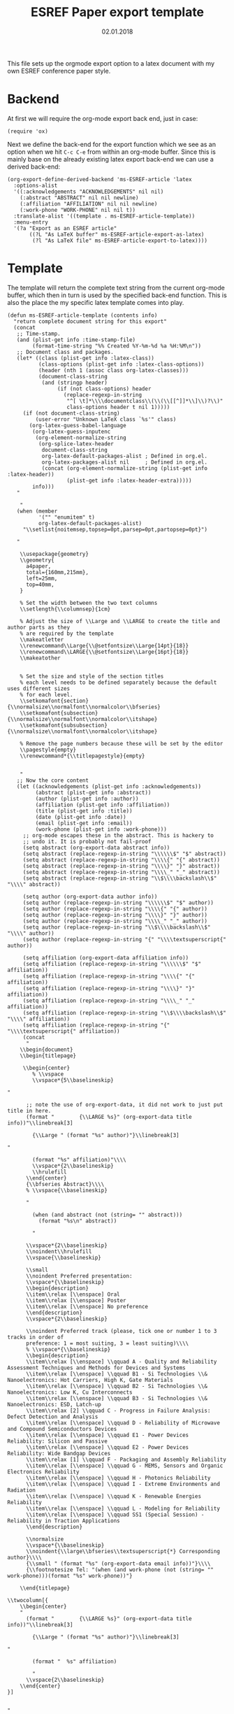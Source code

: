 #+TITLE:  ESREF Paper export template
#+AUTHOR: Markus Sievers
#+EMAIL:  markus.sievers@k-ai.at
#+DATE:   02.01.2018
#+TAGS:   Template

This file sets up the orgmode export option to a latex document with my own ESREF
conference paper style.

* Backend

  At first we will require the org-mode export back end, just in case:

  #+BEGIN_SRC elisp
    (require 'ox)
  #+END_SRC

  Next we define the back-end for the export function which we see as an option when
  we hit ~C-c C-e~ from within an org-mode buffer.  Since this is mainly base on the
  already existing latex export back-end we can use a derived back-end:

  #+BEGIN_SRC elisp
    (org-export-define-derived-backend 'ms-ESREF-article 'latex
      :options-alist
      '((:acknowledgements "ACKNOWLEDGEMENTS" nil nil)
        (:abstract "ABSTRACT" nil nil newline)
        (:affiliation "AFFILIATION" nil nil newline)
        (:work-phone "WORK-PHONE" nil nil t))
      :translate-alist '((template . ms-ESREF-article-template))
      :menu-entry
      '(?a "Export as an ESREF article"
           ((?L "As LaTeX buffer" ms-ESREF-article-export-as-latex)
            (?l "As LaTeX file" ms-ESREF-article-export-to-latex))))
  #+END_SRC

* Template

  The template will return the complete text string from the current org-mode buffer,
  which then in turn is used by the specified back-end function. This is also the
  place the my specific latex template comes into play.

  #+BEGIN_SRC elisp
    (defun ms-ESREF-article-template (contents info)
      "return complete document string for this export"
      (concat
       ;; Time-stamp.
       (and (plist-get info :time-stamp-file)
            (format-time-string "%% Created %Y-%m-%d %a %H:%M\n"))
       ;; Document class and packages.
       (let* ((class (plist-get info :latex-class))
              (class-options (plist-get info :latex-class-options))
              (header (nth 1 (assoc class org-latex-classes)))
              (document-class-string
               (and (stringp header)
                    (if (not class-options) header
                      (replace-regexp-in-string
                       "^[ \t]*\\\\documentclass\\(\\(\\[[^]]*\\]\\)?\\)"
                       class-options header t nil 1)))))
         (if (not document-class-string)
             (user-error "Unknown LaTeX class `%s'" class)
           (org-latex-guess-babel-language
            (org-latex-guess-inputenc
             (org-element-normalize-string
              (org-splice-latex-header
               document-class-string
               org-latex-default-packages-alist ; Defined in org.el.
               org-latex-packages-alist nil     ; Defined in org.el.
               (concat (org-element-normalize-string (plist-get info :latex-header))
                       (plist-get info :latex-header-extra)))))
            info)))
       "

        "
       (when (member
              '("" "enumitem" t)
              org-latex-default-packages-alist)
         "\\setlist{noitemsep,topsep=0pt,parsep=0pt,partopsep=0pt}")

       "

        \\usepackage{geometry}
        \\geometry{
          a4paper,
          total={160mm,215mm},
          left=25mm,
          top=40mm,
        }

        % Set the width between the two text columns
        \\setlength{\\columnsep}{1cm}

        % Adjust the size of \\Large and \\LARGE to create the title and author parts as they
        % are required by the template
        \\makeatletter
        \\renewcommand\\Large{\\@setfontsize\\Large{14pt}{18}}
        \\renewcommand\\LARGE{\\@setfontsize\\Large{16pt}{18}}
        \\makeatother


        % Set the size and style of the section titles
        % each level needs to be defined separately because the default uses different sizes
        % for each level.
        \\setkomafont{section}{\\normalsize\\normalfont\\normalcolor\\bfseries}
        \\setkomafont{subsection}{\\normalsize\\normalfont\\normalcolor\\itshape}
        \\setkomafont{subsubsection}{\\normalsize\\normalfont\\normalcolor\\itshape}

        % Remove the page numbers because these will be set by the editor
        \\pagestyle{empty}
        \\renewcommand*{\\titlepagestyle}{empty}


        "
       ;; Now the core content
       (let ((acknowledgements (plist-get info :acknowledgements))
             (abstract (plist-get info :abstract))
             (author (plist-get info :author))
             (affiliation (plist-get info :affiliation))
             (title (plist-get info :title))
             (date (plist-get info :date))
             (email (plist-get info :email))
             (work-phone (plist-get info :work-phone)))
         ;; org-mode escapes these in the abstract. This is hackery to
         ;; undo it. It is probably not fail-proof
         (setq abstract (org-export-data abstract info))
         (setq abstract (replace-regexp-in-string "\\\\\\$" "$" abstract))
         (setq abstract (replace-regexp-in-string "\\\\{" "{" abstract))
         (setq abstract (replace-regexp-in-string "\\\\}" "}" abstract))
         (setq abstract (replace-regexp-in-string "\\\\_" "_" abstract))
         (setq abstract (replace-regexp-in-string "\\$\\\\backslash\\$" "\\\\" abstract))

         (setq author (org-export-data author info))
         (setq author (replace-regexp-in-string "\\\\\\$" "$" author))
         (setq author (replace-regexp-in-string "\\\\{" "{" author))
         (setq author (replace-regexp-in-string "\\\\}" "}" author))
         (setq author (replace-regexp-in-string "\\\\_" "_" author))
         (setq author (replace-regexp-in-string "\\$\\\\backslash\\$" "\\\\" author))
         (setq author (replace-regexp-in-string "{" "\\\\textsuperscript{" author))

         (setq affiliation (org-export-data affiliation info))
         (setq affiliation (replace-regexp-in-string "\\\\\\$" "$" affiliation))
         (setq affiliation (replace-regexp-in-string "\\\\{" "{" affiliation))
         (setq affiliation (replace-regexp-in-string "\\\\}" "}" affiliation))
         (setq affiliation (replace-regexp-in-string "\\\\_" "_" affiliation))
         (setq affiliation (replace-regexp-in-string "\\$\\\\backslash\\$" "\\\\" affiliation))
         (setq affiliation (replace-regexp-in-string "{" "\\\\textsuperscript{" affiliation))
         (concat
          "
        \\begin{document}
        \\begin{titlepage}

         \\begin{center}
            % \\vspace
            \\vspace*{5\\baselineskip}

    "

          ;; note the use of org-export-data, it did not work to just put title in here.
          (format "        {\\LARGE %s}" (org-export-data title info))"\\linebreak[3]

            {\\Large " (format "%s" author)"}\\linebreak[3]

    "

            (format "%s" affiliation)"\\\\
            \\vspace*{2\\baselineskip}
            \\hrulefill
          \\end{center}
          {\\bfseries Abstract}\\\\
          % \\vspace{\\baselineskip}

          "

            (when (and abstract (not (string= "" abstract)))
              (format "%s\n" abstract))

            "

          \\vspace*{2\\baselineskip}
          \\noindent\\hrulefill
          \\vspace{\\baselineskip}

          \\small
          \\noindent Preferred presentation:
          \\vspace*{\\baselineskip}
          \\begin{description}
          \\item\\relax [\\enspace] Oral
          \\item\\relax [\\enspace] Poster
          \\item\\relax [\\enspace] No preference
          \\end{description}
          \\vspace*{2\\baselineskip}

          \\noindent Preferred track (please, tick one or number 1 to 3 tracks in order of
          preference: 1 = most suiting, 3 = least suiting)\\\\
          % \\vspace*{\\baselineskip}
          \\begin{description}
          \\item\\relax [\\enspace] \\qquad A - Quality and Reliability Assessment Techniques and Methods for Devices and Systems
          \\item\\relax [\\enspace] \\qquad B1 - Si Technologies \\& Nanoelectronics: Hot Carriers, High K, Gate Materials
          \\item\\relax [\\enspace] \\qquad B2 - Si Technologies \\& Nanoelectronics: Low K, Cu Interconnects
          \\item\\relax [\\enspace] \\qquad B3 - Si Technologies \\& Nanoelectronics: ESD, Latch-up
          \\item\\relax [2] \\qquad C - Progress in Failure Analysis: Defect Detection and Analysis
          \\item\\relax [\\enspace] \\qquad D - Reliability of Microwave and Compound Semiconductors Devices
          \\item\\relax [\\enspace] \\qquad E1 - Power Devices Reliability: Silicon and Passive
          \\item\\relax [\\enspace] \\qquad E2 - Power Devices Reliability: Wide Bandgap Devices
          \\item\\relax [1] \\qquad F - Packaging and Assembly Reliability
          \\item\\relax [\\enspace] \\qquad G - MEMS, Sensors and Organic Electronics Reliability
          \\item\\relax [\\enspace] \\qquad H - Photonics Reliability
          \\item\\relax [\\enspace] \\qquad I - Extreme Environments and Radiation
          \\item\\relax [\\enspace] \\qquad K - Renewable Energies Reliability
          \\item\\relax [\\enspace] \\qquad L - Modeling for Reliability
          \\item\\relax [\\enspace] \\qquad SS1 (Special Session) - Reliability in Traction Applications
          \\end{description}

          \\normalsize
          \\vspace*{\\baselineskip}
          \\noindent{\\large\\bfseries\\textsuperscript{*} Corresponding author}\\\\
          {\\small " (format "%s" (org-export-data email info))"}\\\\
          {\\footnotesize Tel: "(when (and work-phone (not (string= "" work-phone)))(format "%s" work-phone))"}

        \\end{titlepage}

    \\twocolumn[{
        \\begin{center}
        "
          (format "        {\\LARGE %s}" (org-export-data title info))"\\linebreak[3]

            {\\Large " (format "%s" author)"}\\linebreak[3]

    "

            (format "  %s" affiliation)

            "
          \\vspace{2\\baselineskip}
        \\end{center}
    }]


    "
            contents
            "\n\\end{document}

        \%\%\% Local Variables:
        \%\%\% mode: latex
        \%\%\% TeX-master: t
        \%\%\% End:"))))
  #+END_SRC

* Export as latex buffer

  Now we will include the function that lets us export our org-mode data to a latex
  buffer. Note that this is a buffer and has not yet been saved to a file.  This is
  quite handy when you just want to see the result of the export but not actually
  export the org-mode buffer.

  #+BEGIN_SRC elisp
    ;;;###autoload
    (defun ms-ESREF-article-export-as-latex
        (&optional async subtreep visible-only body-only ext-plist)
      "Export current buffer as a report letter.

    If narrowing is active in the current buffer, only export its
    narrowed part.

    If a region is active, export that region.

    A non-nil optional argument ASYNC means the process should happen
    asynchronously.  The resulting buffer should be accessible
    through the `org-export-stack' interface.

    When optional argument SUBTREEP is non-nil, export the sub-tree
    at point, extracting information from the headline properties
    first.

    When optional argument VISIBLE-ONLY is non-nil, don't export
    contents of hidden elements.

    When optional argument BODY-ONLY is non-nil, only write content.

    EXT-PLIST, when provided, is a property list with external
    parameters overriding Org default settings, but still inferior to
    file-local settings.

    Export is done in a buffer named \"*Org Report Export*\".  It
    will be displayed if `org-export-show-temporary-export-buffer' is
    non-nil."
      (interactive)
      (let (ms-ESREF-article-special-contents)
        (org-export-to-buffer 'ms-ESREF-article "*Org ESREF2017 Export*"
          async subtreep visible-only body-only ext-plist
          (lambda () (LaTeX-mode)))))
  #+END_SRC

* Export to latex file

  The next function we need is a function that lets us export our org-mode data to a latex
  file. Note that this is a buffer with the name of the original org-mode file's name
  as name but with ~.tex~ as file ending. This will create the latex file directly for
  us and all we have to do is compile the file or mock around some more with is. :-)

  #+BEGIN_SRC elisp
    ;;;###autoload
    (defun ms-ESREF-article-export-to-latex
        (&optional async subtreep visible-only body-only ext-plist)
      "Export current buffer as a report (tex).

    If narrowing is active in the current buffer, only export its
    narrowed part.

    If a region is active, export that region.

    A non-nil optional argument ASYNC means the process should happen
    asynchronously.  The resulting file should be accessible through
    the `org-export-stack' interface.

    When optional argument SUBTREEP is non-nil, export the sub-tree
    at point, extracting information from the headline properties
    first.

    When optional argument VISIBLE-ONLY is non-nil, don't export
    contents of hidden elements.

    When optional argument BODY-ONLY is non-nil, only write contents.

    EXT-PLIST, when provided, is a property list with external
    parameters overriding Org default settings, but still inferior to
    file-local settings.

    When optional argument PUB-DIR is set, use it as the publishing
    directory.

    Return output file's name."
      (interactive)
      (let ((outfile (org-export-output-file-name ".tex" subtreep))
            (ms-ESREF-article-special-contents))
        (org-export-to-file 'ms-ESREF-article outfile
          async subtreep visible-only body-only ext-plist)))
  #+END_SRC

* Technical Artifacts

  To use all of this goodness we provide the code content of this file with the
  following:

  #+BEGIN_SRC elisp
    (provide 'ox-ms-ESREF-paper)
  #+END_SRC

  Now all that is left is to tangle to contents of this file and require it at the
  appropriate location.  Don't forget to ~C-c C-c~ over the following to refresh the
  local tangle settings:

  #+DESCRIPTION: A literate programming version of my orgmode export to report script, loaded by the ox-ms-ESREF-paper.el file.
  #+PROPERTY:    header-args :results silent
  #+PROPERTY:    header-args+ :tangle ~/.emacs.d/elisp/ox-ms-ESREF-paper.el
  #+PROPERTY:    header-args+ :eval no-export
  #+PROPERTY:    header-args+ :comments org
  #+PROPERTY:    header-args:sh :tangle no
  #+OPTIONS:     num:nil toc:nil todo:nil tasks:nil tags:nil
  #+OPTIONS:     skip:nil author:nil email:nil creator:nil timestamp:nil
  #+INFOJS_OPT:  view:nil toc:nil ltoc:t mouse:underline buttons:0 path:http://orgmode.org/org-info.js
